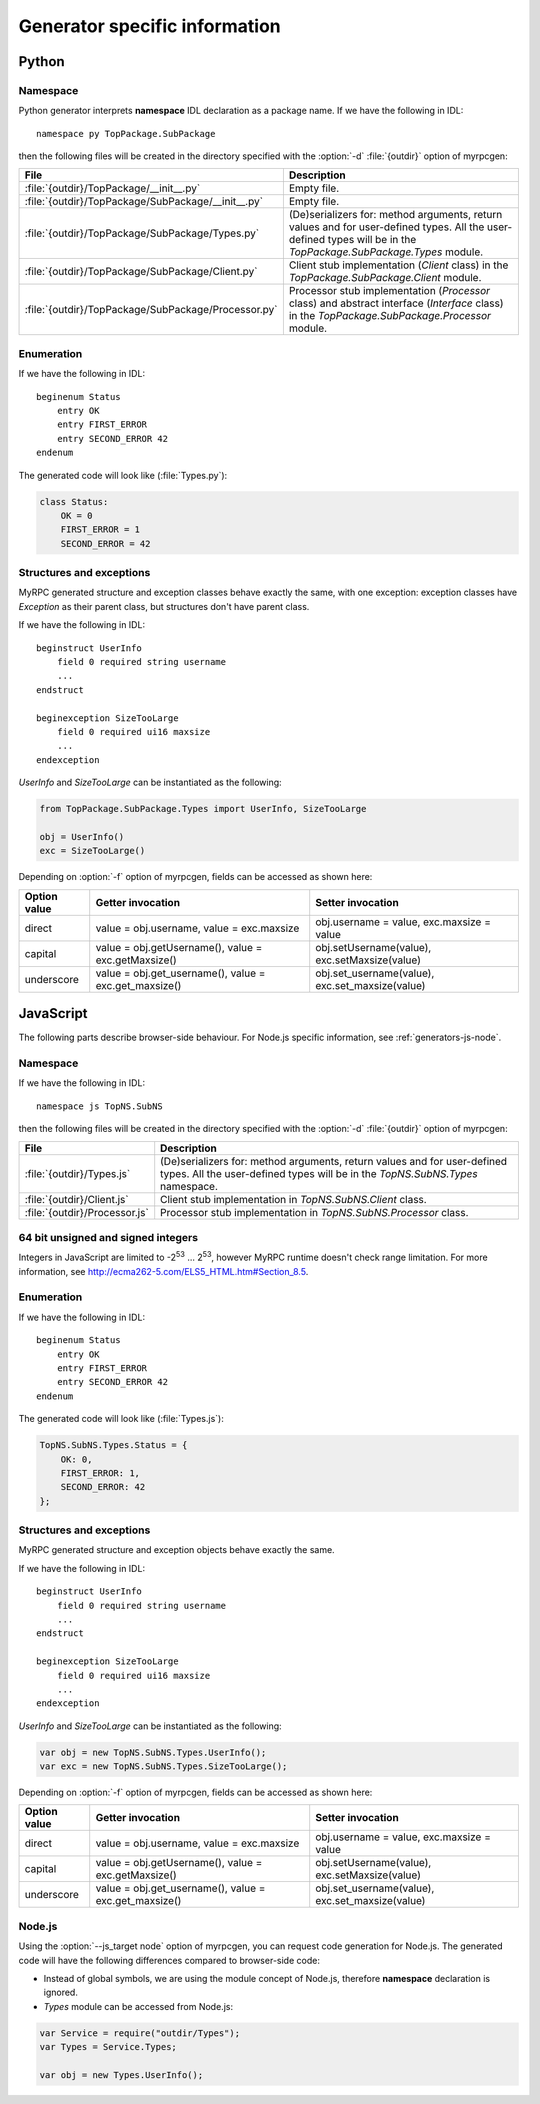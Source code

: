 .. _generators:

Generator specific information
==============================

.. _generators-py:

Python
------

Namespace
^^^^^^^^^

Python generator interprets **namespace** IDL declaration as a package
name. If we have the following in IDL::

  namespace py TopPackage.SubPackage

then the following files will be created in the directory specified
with the :option:`-d` :file:`{outdir}` option of myrpcgen:

+-----------------------------------------------------+----------------------------------------------------------+
| File                                                | Description                                              |
+=====================================================+==========================================================+
| :file:`{outdir}/TopPackage/__init__.py`             | Empty file.                                              |
+-----------------------------------------------------+----------------------------------------------------------+
| :file:`{outdir}/TopPackage/SubPackage/__init__.py`  | Empty file.                                              |
+-----------------------------------------------------+----------------------------------------------------------+
| :file:`{outdir}/TopPackage/SubPackage/Types.py`     | (De)serializers for: method arguments, return values and |
|                                                     | for user-defined types. All the user-defined types will  |
|                                                     | be in the *TopPackage.SubPackage.Types* module.          |
+-----------------------------------------------------+----------------------------------------------------------+
| :file:`{outdir}/TopPackage/SubPackage/Client.py`    | Client stub implementation (*Client* class) in the       |
|                                                     | *TopPackage.SubPackage.Client* module.                   |
+-----------------------------------------------------+----------------------------------------------------------+
| :file:`{outdir}/TopPackage/SubPackage/Processor.py` | Processor stub implementation (*Processor* class) and    |
|                                                     | abstract interface (*Interface* class) in the            |
|                                                     | *TopPackage.SubPackage.Processor* module.                |
+-----------------------------------------------------+----------------------------------------------------------+

Enumeration
^^^^^^^^^^^

If we have the following in IDL::

  beginenum Status
      entry OK
      entry FIRST_ERROR
      entry SECOND_ERROR 42
  endenum

The generated code will look like (:file:`Types.py`):

.. code-block:: py

   class Status:
       OK = 0
       FIRST_ERROR = 1
       SECOND_ERROR = 42

Structures and exceptions
^^^^^^^^^^^^^^^^^^^^^^^^^

MyRPC generated structure and exception classes behave exactly the
same, with one exception: exception classes have *Exception* as their
parent class, but structures don't have parent class.

If we have the following in IDL::

  beginstruct UserInfo
      field 0 required string username
      ...
  endstruct

  beginexception SizeTooLarge
      field 0 required ui16 maxsize
      ...
  endexception

*UserInfo* and *SizeTooLarge* can be instantiated as the following:

.. code-block:: py

   from TopPackage.SubPackage.Types import UserInfo, SizeTooLarge

   obj = UserInfo()
   exc = SizeTooLarge()

Depending on :option:`-f` option of myrpcgen, fields can be accessed as shown
here:

+--------------+-----------------------------+--------------------------+
| Option value | Getter invocation           | Setter invocation        |
+==============+=============================+==========================+
| direct       | value = obj.username,       | obj.username = value,    |
|              | value = exc.maxsize         | exc.maxsize = value      |
+--------------+-----------------------------+--------------------------+
| capital      | value = obj.getUsername(),  | obj.setUsername(value),  |
|              | value = exc.getMaxsize()    | exc.setMaxsize(value)    |
+--------------+-----------------------------+--------------------------+
| underscore   | value = obj.get_username(), | obj.set_username(value), |
|              | value = exc.get_maxsize()   | exc.set_maxsize(value)   |
+--------------+-----------------------------+--------------------------+

.. _generators-js:

JavaScript
----------

The following parts describe browser-side behaviour. For Node.js specific
information, see :ref:`generators-js-node`.

Namespace
^^^^^^^^^

If we have the following in IDL::

  namespace js TopNS.SubNS

then the following files will be created in the directory specified
with the :option:`-d` :file:`{outdir}` option of myrpcgen:

+-------------------------------+-----------------------------------------------------------------+
| File                          | Description                                                     |
+===============================+=================================================================+
| :file:`{outdir}/Types.js`     | (De)serializers for: method arguments, return values and        |
|                               | for user-defined types. All the user-defined types will         |
|                               | be in the *TopNS.SubNS.Types* namespace.                        |
+-------------------------------+-----------------------------------------------------------------+
| :file:`{outdir}/Client.js`    | Client stub implementation in *TopNS.SubNS.Client* class.       |
+-------------------------------+-----------------------------------------------------------------+
| :file:`{outdir}/Processor.js` | Processor stub implementation in *TopNS.SubNS.Processor* class. |
+-------------------------------+-----------------------------------------------------------------+

64 bit unsigned and signed integers
^^^^^^^^^^^^^^^^^^^^^^^^^^^^^^^^^^^

Integers in JavaScript are limited to -2\ :sup:`53` ... 2\ :sup:`53`, however
MyRPC runtime doesn't check range limitation. For more information, see
http://ecma262-5.com/ELS5_HTML.htm#Section_8.5.

Enumeration
^^^^^^^^^^^

If we have the following in IDL::

  beginenum Status
      entry OK
      entry FIRST_ERROR
      entry SECOND_ERROR 42
  endenum

The generated code will look like (:file:`Types.js`):

.. code-block:: js

   TopNS.SubNS.Types.Status = {
       OK: 0,
       FIRST_ERROR: 1,
       SECOND_ERROR: 42
   };

Structures and exceptions
^^^^^^^^^^^^^^^^^^^^^^^^^

MyRPC generated structure and exception objects behave exactly the
same.

If we have the following in IDL::

  beginstruct UserInfo
      field 0 required string username
      ...
  endstruct

  beginexception SizeTooLarge
      field 0 required ui16 maxsize
      ...
  endexception

*UserInfo* and *SizeTooLarge* can be instantiated as the following:

.. code-block:: js

   var obj = new TopNS.SubNS.Types.UserInfo();
   var exc = new TopNS.SubNS.Types.SizeTooLarge();

Depending on :option:`-f` option of myrpcgen, fields can be accessed as shown
here:

+--------------+-----------------------------+--------------------------+
| Option value | Getter invocation           | Setter invocation        |
+==============+=============================+==========================+
| direct       | value = obj.username,       | obj.username = value,    |
|              | value = exc.maxsize         | exc.maxsize = value      |
+--------------+-----------------------------+--------------------------+
| capital      | value = obj.getUsername(),  | obj.setUsername(value),  |
|              | value = exc.getMaxsize()    | exc.setMaxsize(value)    |
+--------------+-----------------------------+--------------------------+
| underscore   | value = obj.get_username(), | obj.set_username(value), |
|              | value = exc.get_maxsize()   | exc.set_maxsize(value)   |
+--------------+-----------------------------+--------------------------+

.. _generators-js-node:

Node.js
^^^^^^^

Using the :option:`--js_target node` option of myrpcgen, you can request code
generation for Node.js. The generated code will have the following differences
compared to browser-side code:

* Instead of global symbols, we are using the module concept of Node.js, therefore
  **namespace** declaration is ignored.
* *Types* module can be accessed from Node.js:

.. code-block:: js

   var Service = require("outdir/Types");
   var Types = Service.Types;

   var obj = new Types.UserInfo();
